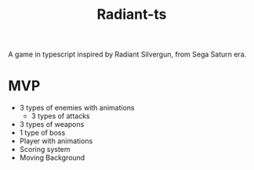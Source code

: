 #+TITLE: Radiant-ts

A game in typescript inspired by Radiant Silvergun, from Sega Saturn era.

* MVP

- 3 types of enemies with animations
  * 3 types of attacks
- 3 types of weapons
- 1 type of boss
- Player with animations
- Scoring system
- Moving Background
